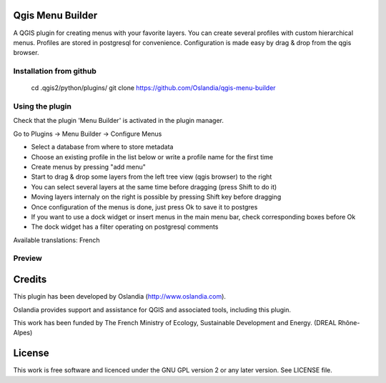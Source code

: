 Qgis Menu Builder
=================

A QGIS plugin for creating menus with your favorite layers.
You can create several profiles with custom hierarchical menus.
Profiles are stored in postgresql for convenience.
Configuration is made easy by drag & drop from the qgis browser.


Installation from github
------------------------

    cd .qgis2/python/plugins/
    git clone https://github.com/Oslandia/qgis-menu-builder


Using the plugin
----------------

Check that the plugin 'Menu Builder' is activated in the plugin manager.

Go to Plugins -> Menu Builder -> Configure Menus

* Select a database from where to store metadata
* Choose an existing profile in the list below or write a profile name for the first time
* Create menus by pressing "add menu"
* Start to drag & drop some layers from the left tree view (qgis browser) to the right
* You can select several layers at the same time before dragging (press Shift to do it)
* Moving layers internaly on the right is possible by pressing Shift key before dragging
* Once configuration of the menus is done, just press Ok to save it to postgres
* If you want to use a dock widget or insert menus in the main menu bar, check corresponding boxes before Ok
* The dock widget has a filter operating on postgresql comments

Available translations: French

Preview
-------

.. image:: preview.png
.. image:: preview_dock.png


Credits
=======

This plugin has been developed by Oslandia (http://www.oslandia.com).

Oslandia provides support and assistance for QGIS and associated tools, including this plugin.

This work has been funded by The French Ministry of Ecology, Sustainable Development and Energy.
(DREAL Rhône-Alpes)

License
=======

This work is free software and licenced under the GNU GPL version 2 or any later version.
See LICENSE file.
